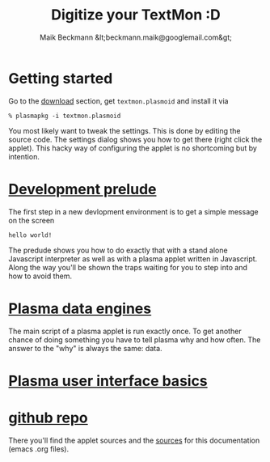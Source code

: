 #+Title: Digitize your TextMon :D
#+Author: Maik Beckmann &lt;beckmann.maik@googlemail.com&gt;
#+Language: en
#+Style: <link rel="stylesheet" type="text/css" href="org-mode.css"/>
#+options: toc:nil
#+text: TextMon is minimalistic textual system monitor, meant to be an entry point for
#+text: coding kde plasma applets in Javascript and yet be useful enough for everday
#+text: usage.

[[file:images/code_monster.png]]

* Getting started
Go to the [[http://github.com/MaikBeckmann/plasma-textmon/downloads][download]] section, get =textmon.plasmoid= and install it via
 : % plasmapkg -i textmon.plasmoid

You most likely want to tweak the settings. This is done by editing the source
code. The settings dialog shows you how to get there (right click the applet).
This hacky way of configuring the applet is no shortcoming but by intention.

* [[file:prelude.html][Development prelude]]
The first step in a new devlopment environment is to get a simple message on the screen
 : hello world!
The predude shows you how to do exactly that with a stand alone Javascript
interpreter as well as with a plasma applet written in Javascript.  Along the
way you'll be shown the traps waiting for you to step into and how to avoid
them.

* [[file:dataengines.html][Plasma data engines]]
The main script of a plasma applet is run exactly once.  To get another chance
of doing something you have to tell plasma why and how often.  The answer to
the "why" is always the same: data.

* [[file:UI.html][Plasma user interface basics]]
* [[http://github.com/MaikBeckmann/plasma-textmon][github repo]]
There you'll find the applet sources and the [[http://github.com/MaikBeckmann/plasma-textmon/tree/gh-pages][sources]] for this documentation
(emacs .org files).
* COMMENT The next thing
The actual point of TextMon is to give you an hands-on hacking entry point to
writing plasma applets.  While starting to document TextMon I've learned a lot
new things, which aren't reflected in TextMon-0.1 .  There are new and foremost
much simpler flavors TextMon to come, like
  - TextMonCpu
  - TextMonMem
  - TextMonWlan
  - TextMonSda
  - ...
Eventually I'll come back to this original applet.  The code will most likely
be much simpler, easier to understand and less error prone to tweak.

